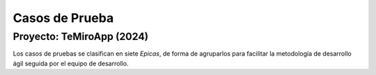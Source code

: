 
**Casos de Prueba**
###################

Proyecto: TeMiroApp (2024)
--------------------------


Los casos de pruebas se clasifican en siete *Epicas*, de forma de agruparlos para facilitar la metodología de desarrollo ágil seguida por el equipo de desarrollo.



